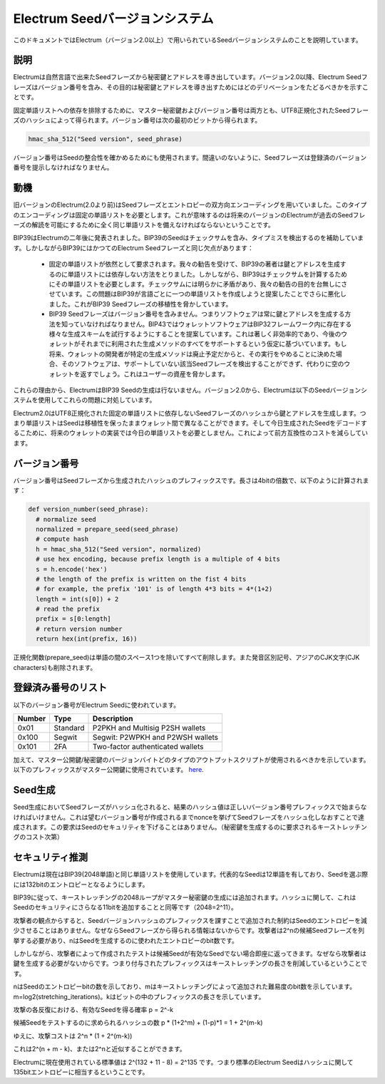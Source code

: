 Electrum Seedバージョンシステム
=============================



このドキュメントではElectrum（バージョン2.0以上）で用いられているSeedバージョンシステムのことを説明しています。

説明
----

Electrumは自然言語で出来たSeedフレーズから秘密鍵とアドレスを導き出しています。バージョン2.0以降、Electrum Seedフレーズはバージョン番号を含み、その目的は秘密鍵とアドレスを導き出すためにはどのデリベーションをたどるべきかを示すことです。

固定単語リストへの依存を排除するために、マスター秘密鍵およびバージョン番号は両方とも、UTF8正規化されたSeedフレーズのハッシュによって得られます。バージョン番号は次の最初のビットから得られます。

.. code-block:: python

    hmac_sha_512("Seed version", seed_phrase)

バージョン番号はSeedの整合性を確かめるためにも使用されます。間違いのないように、Seedフレーズは登録済のバージョン番号を提示しなければなりません。

動機
----

旧バージョンのElectrum(2.0より前)はSeedフレーズとエントロピーの双方向エンコーディングを用いていました。このタイプのエンコーディングは固定の単語リストを必要とします。これが意味するのは将来のバージョンのElectrumが過去のSeedフレーズの解読を可能にするために全く同じ単語リストを備えなければならないということです。

BIP39はElectrumの二年後に発表されました。BIP39のSeedはチェックサムを含み、タイプミスを検出するのを補助しています。しかしながらBIP39にはかつてのElectrum Seedフレーズと同じ欠点があります：


 - 固定の単語リストが依然として要求されます。我々の勧告を受けて、BIP39の著者は鍵とアドレスを生成するのに単語リストには依存しない方法をとりました。しかしながら、BIP39はチェックサムを計算するためにその単語リストを必要とします。チェックサムには明らかに矛盾があり、我々の勧告の目的を台無しにさせています。この問題はBIP39が言語ごとに一つの単語リストを作成しようと提案したことでさらに悪化しました。これがBIP39 Seedフレーズの移植性を脅かしています。


 - BIP39 Seedフレーズはバージョン番号を含みません。つまりソフトウェアは常に鍵とアドレスを生成する方法を知っていなければなりません。BIP43ではウォレットソフトウェアはBIP32フレームワーク内に存在する様々な生成スキームを試行するようにすることを提案しています。これは著しく非効率的であり、今後のウォレットがそれまでに利用された生成メソッドのすべてをサポートするという仮定に基づいています。もし将来、ウォレットの開発者が特定の生成メソッドは廃止予定だからと、その実行をやめることに決めた場合、そのソフトウェアは、サポートしていない該当Seedフレーズを検出することができず、代わりに空のウォレットを返すでしょう。これはユーザーの資産を脅かします。


これらの理由から、ElectrumはBIP39 Seedの生成は行ないません。バージョン2.0から、Electrumは以下のSeedバージョンシステムを使用してこれらの問題に対処しています。

Electrum2.0はUTF8正規化された固定の単語リストに依存しないSeedフレーズのハッシュから鍵とアドレスを生成します。つまり単語リストはSeedは移植性を保ったままウォレット間で異なることができます。そして今日生成されたSeedをデコードするこために、将来のウォレットの実装では今日の単語リストを必要としません。これによって前方互換性のコストを減らしています。


バージョン番号
------------

バージョン番号はSeedフレーズから生成されたハッシュのプレフィックスです。長さは4bitの倍数で、以下のように計算されます：

.. code-block:: python

  def version_number(seed_phrase):
    # normalize seed
    normalized = prepare_seed(seed_phrase)
    # compute hash
    h = hmac_sha_512("Seed version", normalized)
    # use hex encoding, because prefix length is a multiple of 4 bits
    s = h.encode('hex')
    # the length of the prefix is written on the fist 4 bits
    # for example, the prefix '101' is of length 4*3 bits = 4*(1+2)
    length = int(s[0]) + 2
    # read the prefix
    prefix = s[0:length]
    # return version number
    return hex(int(prefix, 16))


正規化関数(prepare_seed)は単語の間のスペース1つを除いてすべて削除します。また発音区別記号、アジアのCJK文字(CJK characters)も削除されます。


登録済み番号のリスト
------------------

以下のバージョン番号がElectrum Seedに使われています。

======== ========= =====================================
Number   Type      Description
======== ========= =====================================
0x01     Standard  P2PKH and Multisig P2SH wallets
0x100    Segwit    Segwit: P2WPKH and P2WSH wallets
0x101    2FA       Two-factor authenticated wallets
======== ========= =====================================

加えて、マスター公開鍵/秘密鍵のバージョンバイトどのタイプのアウトプットスクリプトが使用されるべきかを示しています。
以下のプレフィックスがマスター公開鍵に使用されています。 `here <xpub_version_bytes.html>`__.


Seed生成
--------


Seed生成においてSeedフレーズがハッシュ化されると、結果のハッシュ値は正しいバージョン番号プレフィックスで始まらなければいけません。これは望むバージョン番号が作成されるまでnonceを挙げてSeedフレーズをハッシュ化しなおすことで達成されます。この要求はSeedのセキュリティを下げることはありません。（秘密鍵を生成するのに要求されるキーストレッチングのコスト次第）


セキュリティ推測
---------------

Electrumは現在はBIP39(2048単語)と同じ単語リストを使用しています。代表的なSeedは12単語を有しており、Seedを選ぶ際には132bitのエントロピーとなるようにします。

BIP39に従って、キーストレッチングの2048ループがマスター秘密鍵の生成には追加されます。ハッシュに関して、これはSeedのセキュリティにさらなる11bitを追加することと同等です（2048=2^11）。

攻撃者の観点からすると、Seedバージョンハッシュのプレフィックスを課すことで追加された制約はSeedのエントロピーを減少させることはありません。なぜならSeedフレーズから得られる情報はないからです。攻撃者は2^nの候補Seedフレーズを列挙する必要があり、nはSeedを生成するのに使われたエントロピーのbit数です。

しかしながら、攻撃者によって作成されたテストは候補Seedが有効なSeedでない場合即座に返ってきます。なぜなら攻撃者は鍵を生成する必要がないからです。つまり付与されたプレフィックスはキーストレッチングの長さを削減しているということです。

nはSeedのエントロピーbitの数を示しており、mはキーストレッチングによって追加された難易度のbit数を示しています。m=log2(stretching_iterations)。kはビットの中のプレフィックスの長さを示しています。

攻撃の各反復における、有効なSeedを得る確率 p = 2^-k

候補Seedをテストするのに求められるハッシュの数 p * (1+2^m) + (1-p)*1 = 1 + 2^(m-k)

ゆえに、攻撃コストは 2^n * (1 + 2^(m-k))

これは2^(n + m - k)、または2^nと近似することができます。

Electrumに現在使用されている標準値は 2^(132 + 11 - 8) = 2^135 です。つまり標準のElectrum Seedはハッシュに関して135bitエントロピーに相当するということです。

